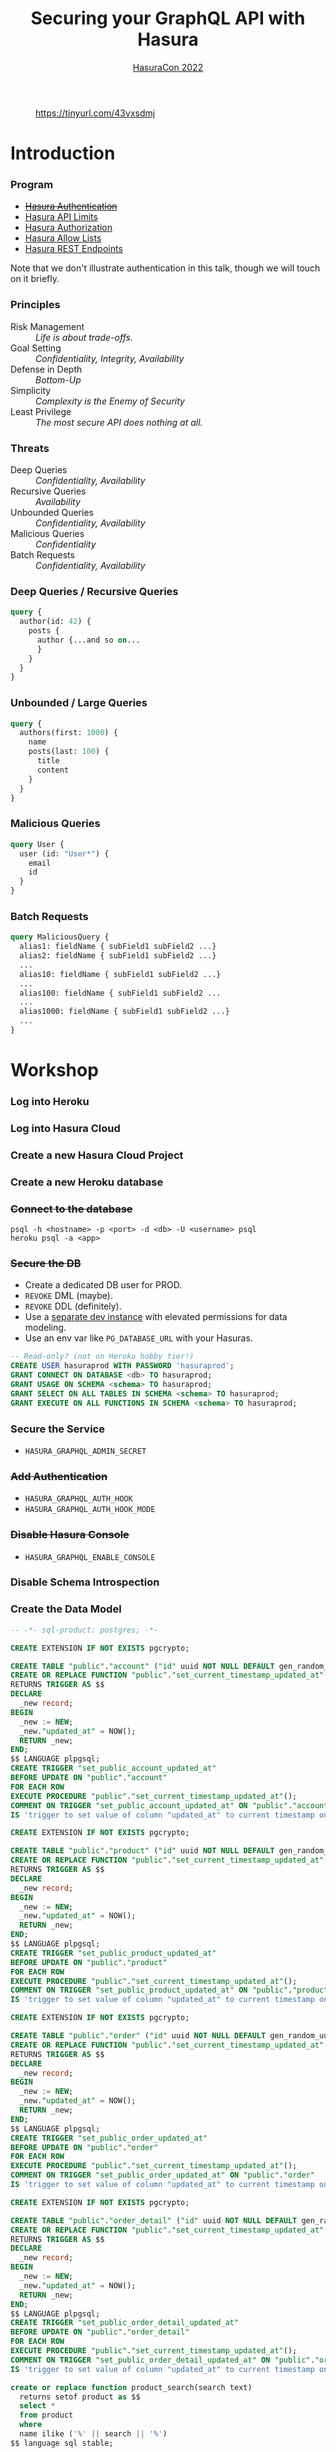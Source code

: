 #+TITLE: Securing your GraphQL API with Hasura
#+SUBTITLE: [[https://hasura.io/events/hasura-con-2022/][HasuraCon 2022]]
#+AUTHOR: David A. Ventimiglia
#+EMAIL: davidaventimiglia@hasura.io

#+options: timestamp:nil title:t toc:nil todo:t |:t num:nil author:nil

#+REVEAL_DEFAULT_SLIDE_BACKGROUND: ./assets/slide_background.png
#+REVEAL_INIT_OPTIONS: transition:'none', controlsLayout:'edges', progress:false, controlsTutorial:false
#+REVEAL_THEME: black
#+REVEAL_TITLE_SLIDE_BACKGROUND: ./assets/slide_background.png
#+REVEAL_PLUGINS: (highlight)

* 
#+CAPTION: https://tinyurl.com/43vxsdmj
#+ATTR_HTML: :width 50%
#+ATTR_HTML: :height 50%
[[file:assets/qr.png]]

* Introduction

*** Program

- [[https://hasura.io/docs/latest/graphql/core/auth/index/][+Hasura Authentication+]]
- [[https://hasura.io/docs/latest/graphql/cloud/security/api-limits/][Hasura API Limits]]
- [[https://hasura.io/docs/latest/graphql/core/auth/authorization/permission-rules/][Hasura Authorization]]
- [[https://hasura.io/docs/latest/graphql/cloud/security/allow-lists/][Hasura Allow Lists]]
- [[https://hasura.io/docs/latest/graphql/core/api-reference/restified/][Hasura REST Endpoints]]

#+begin_NOTES
Note that we don't illustrate authentication in this talk, though we
will touch on it briefly.
#+end_NOTES

*** Principles

- Risk Management :: /Life is about trade-offs./
- Goal Setting :: /Confidentiality, Integrity, Availability/
- Defense in Depth :: /Bottom-Up/
- Simplicity :: /Complexity is the Enemy of Security/
- Least Privilege :: /The most secure API does nothing at all./

*** Threats

#+REVEAL_HTML: <div class="column" style="float:left; width:75%">

- Deep Queries :: /Confidentiality, Availability/
- Recursive Queries :: /Availability/
- Unbounded Queries :: /Confidentiality, Availability/
- Malicious Queries :: /Confidentiality/
- Batch Requests :: /Confidentiality, Availability/

#+REVEAL_HTML: </div>

#+REVEAL_HTML: <div class="column" style="float:right; width:25%;">

[[file:assets/GraphQL Logo (Rhodamine).svg]]

#+REVEAL_HTML: </div>

*** Deep Queries / Recursive Queries

#+begin_src graphql
  query {
    author(id: 42) {
      posts {
        author {...and so on...
        }
      }
    }
  }
#+end_src

*** Unbounded / Large Queries

#+begin_src graphql
  query {
    authors(first: 1000) {
      name
      posts(last: 100) {
        title
        content
      }
    }
  }
#+end_src

*** Malicious Queries

#+begin_src graphql
  query User {
    user (id: "User*") {
      email
      id 
    }
  }
#+end_src

*** Batch Requests

#+begin_src graphql
  query MaliciousQuery {
    alias1: fieldName { subField1 subField2 ...}
    alias2: fieldName { subField1 subField2 ...}
    ...
    alias10: fieldName { subField1 subField2 ...}
    ...
    alias100: fieldName { subField1 subField2 ...
    ...
    alias1000: fieldName { subField1 subField2 ...}
    ...
  }
#+end_src

* Workshop

*** Log into Heroku

#+ATTR_HTML: :width 40%
#+ATTR_HTML: :height 40%
[[file:assets/log_into_heroku.png]]

*** Log into Hasura Cloud

#+ATTR_HTML: :width 40%
#+ATTR_HTML: :height 40%
[[file:assets/log_into_hasura_cloud.png]]

*** Create a new Hasura Cloud Project

#+ATTR_HTML: :width 40%
#+ATTR_HTML: :height 40%
[[file:assets/create_new_hasura_project.png]]

*** Create a new Heroku database

*** +Connect to the database+

#+begin_src shell :export both
  psql -h <hostname> -p <port> -d <db> -U <username> psql
  heroku psql -a <app>
#+end_src

*** +Secure the DB+

- Create a dedicated DB user for PROD.
- ~REVOKE~ DML (maybe).
- ~REVOKE~ DDL (definitely).
- Use a [[https://hasura.io/docs/latest/graphql/core/getting-started/docker-simple/][separate dev instance]] with elevated permissions for data modeling.
- Use an env var like ~PG_DATABASE_URL~ with your Hasuras.

#+REVEAL: split

 #+begin_src sql
   -- Read-only? (not on Heroku hobby tier!)
   CREATE USER hasuraprod WITH PASSWORD 'hasuraprod';
   GRANT CONNECT ON DATABASE <db> TO hasuraprod;
   GRANT USAGE ON SCHEMA <schema> TO hasuraprod;
   GRANT SELECT ON ALL TABLES IN SCHEMA <schema> TO hasuraprod;
   GRANT EXECUTE ON ALL FUNCTIONS IN SCHEMA <schema> TO hasuraprod;
 #+end_src

*** Secure the Service

- ~HASURA_GRAPHQL_ADMIN_SECRET~

*** +Add Authentication+

- ~HASURA_GRAPHQL_AUTH_HOOK~
- ~HASURA_GRAPHQL_AUTH_HOOK_MODE~

*** +Disable Hasura Console+

- ~HASURA_GRAPHQL_ENABLE_CONSOLE~

*** Disable Schema Introspection

#+ATTR_HTML: :width 80%
#+ATTR_HTML: :height 80%
[[file:assets/disable_schema_introspection.png]]

*** Create the Data Model

#+begin_src sql
-- -*- sql-product: postgres; -*-

CREATE EXTENSION IF NOT EXISTS pgcrypto;

CREATE TABLE "public"."account" ("id" uuid NOT NULL DEFAULT gen_random_uuid(), "name" text NOT NULL, "created_at" timestamptz NOT NULL DEFAULT now(), "updated_at" timestamptz NOT NULL DEFAULT now(), PRIMARY KEY ("id") );
CREATE OR REPLACE FUNCTION "public"."set_current_timestamp_updated_at"()
RETURNS TRIGGER AS $$
DECLARE
  _new record;
BEGIN
  _new := NEW;
  _new."updated_at" = NOW();
  RETURN _new;
END;
$$ LANGUAGE plpgsql;
CREATE TRIGGER "set_public_account_updated_at"
BEFORE UPDATE ON "public"."account"
FOR EACH ROW
EXECUTE PROCEDURE "public"."set_current_timestamp_updated_at"();
COMMENT ON TRIGGER "set_public_account_updated_at" ON "public"."account" 
IS 'trigger to set value of column "updated_at" to current timestamp on row update';

CREATE EXTENSION IF NOT EXISTS pgcrypto;

CREATE TABLE "public"."product" ("id" uuid NOT NULL DEFAULT gen_random_uuid(), "created_at" timestamptz NOT NULL DEFAULT now(), "updated_at" timestamptz NOT NULL DEFAULT now(), "name" text NOT NULL, "price" integer NOT NULL, PRIMARY KEY ("id") );
CREATE OR REPLACE FUNCTION "public"."set_current_timestamp_updated_at"()
RETURNS TRIGGER AS $$
DECLARE
  _new record;
BEGIN
  _new := NEW;
  _new."updated_at" = NOW();
  RETURN _new;
END;
$$ LANGUAGE plpgsql;
CREATE TRIGGER "set_public_product_updated_at"
BEFORE UPDATE ON "public"."product"
FOR EACH ROW
EXECUTE PROCEDURE "public"."set_current_timestamp_updated_at"();
COMMENT ON TRIGGER "set_public_product_updated_at" ON "public"."product" 
IS 'trigger to set value of column "updated_at" to current timestamp on row update';

CREATE EXTENSION IF NOT EXISTS pgcrypto;

CREATE TABLE "public"."order" ("id" uuid NOT NULL DEFAULT gen_random_uuid(), "created_at" timestamptz NOT NULL DEFAULT now(), "updated_at" timestamptz NOT NULL DEFAULT now(), "account_id" uuid NOT NULL, PRIMARY KEY ("id") , FOREIGN KEY ("account_id") REFERENCES "public"."account"("id") ON UPDATE restrict ON DELETE restrict);
CREATE OR REPLACE FUNCTION "public"."set_current_timestamp_updated_at"()
RETURNS TRIGGER AS $$
DECLARE
  _new record;
BEGIN
  _new := NEW;
  _new."updated_at" = NOW();
  RETURN _new;
END;
$$ LANGUAGE plpgsql;
CREATE TRIGGER "set_public_order_updated_at"
BEFORE UPDATE ON "public"."order"
FOR EACH ROW
EXECUTE PROCEDURE "public"."set_current_timestamp_updated_at"();
COMMENT ON TRIGGER "set_public_order_updated_at" ON "public"."order" 
IS 'trigger to set value of column "updated_at" to current timestamp on row update';

CREATE EXTENSION IF NOT EXISTS pgcrypto;

CREATE TABLE "public"."order_detail" ("id" uuid NOT NULL DEFAULT gen_random_uuid(), "created_at" timestamptz NOT NULL DEFAULT now(), "updated_at" timestamptz NOT NULL DEFAULT now(), "units" integer NOT NULL, "order_id" uuid NOT NULL, "product_id" uuid NOT NULL, PRIMARY KEY ("id") , FOREIGN KEY ("order_id") REFERENCES "public"."order"("id") ON UPDATE restrict ON DELETE restrict, FOREIGN KEY ("product_id") REFERENCES "public"."product"("id") ON UPDATE restrict ON DELETE restrict);
CREATE OR REPLACE FUNCTION "public"."set_current_timestamp_updated_at"()
RETURNS TRIGGER AS $$
DECLARE
  _new record;
BEGIN
  _new := NEW;
  _new."updated_at" = NOW();
  RETURN _new;
END;
$$ LANGUAGE plpgsql;
CREATE TRIGGER "set_public_order_detail_updated_at"
BEFORE UPDATE ON "public"."order_detail"
FOR EACH ROW
EXECUTE PROCEDURE "public"."set_current_timestamp_updated_at"();
COMMENT ON TRIGGER "set_public_order_detail_updated_at" ON "public"."order_detail" 
IS 'trigger to set value of column "updated_at" to current timestamp on row update';

create or replace function product_search(search text)
  returns setof product as $$
  select *
  from product
  where
  name ilike ('%' || search || '%')
$$ language sql stable;

create extension if not exists pg_trgm;

create index if not exists product_gin_idx on product
  using gin ((name) gin_trgm_ops);

create or replace function product_fuzzy_search(search text)
  returns setof product as $$
  select *
  from product
  where
  search <% (name)
  order by
  similarity(search, (name)) desc
  limit 5;
$$
language sql stable;

create or replace function product_sku(product_row product)
  returns text as $$
  select md5(product_row.name)
$$
language sql stable;

alter table "public"."product" add constraint "non_negative_price" check (price > 0);

create index if not exists account_name_idx on account (name);

CREATE TYPE status AS ENUM ('new', 'processing', 'fulfilled');

alter table "public"."order" add column "status" status
 null;

create table if not exists region (
  value text primary key,
  description text);

alter table "public"."order" add column "region" Text
 null;

alter table "public"."order"
  add constraint "order_region_fkey"
  foreign key ("region")
  references "public"."region"
  ("value") on update restrict on delete restrict;
#+end_src

*** Set API Limits

#+ATTR_HTML: :width 80%
#+ATTR_HTML: :height 80%
[[file:assets/set_api_limits.png]]

*** Apply Permissions

*** Use Allow Lists

*** Create REST Endpoints

* Discussion

*** GraphQL Security Orthodoxy

AKA: rituals, cargo cults, security theater which you can get anywhere
- Disable Console Access
- Disable Schema Introspection
- Disable Query Suggestions (unnecessary in Hasura)
- Impose API Limits
- Whitelist Operations

*** GraphQL Security Heterodoxy

AKA: possibly controversial opinions which you will get from me
- Don't confuse public vs private:
- If you don't /need/ to provide a public API, then don't.
- If you're not providing a public API, then don't act like you are.
- Don't disable console access
- If you applied the security principles carefully, deliberately, thoughtfully, then the console can't do anything unauthorized anyway.
- Don't disable schema introspection and query suggestions.
- The public will need to know how to use your public API (which you almost certainly shouldn't have anyway)
- The public shouldn't have access to your private API (you did secure your API, add authentication, disable unauthorized access, build a rich data model, and apply fine-grained authorization, didn't you?)
- The information will get out anyway.
- Don't use GraphQL security
- Or at least, don't rely on it.
- Work diligently from the bottom-up, applying the principles carefully, deliberately, thoughtfully, and you (almost) won't need it.
- Remember "managing risk", "cargo cults", and "security theater".
Life is about trade-offs.
- Don't use GraphQL
- For private APIs, that is.
- Use Allow Lists.
- And if you're using Allow Lists, you might as well use REST endpoints.
- GraphQL is for /people/ (i.e. developers), not for machines.

* Closing Remarks

*** References

*** How and where to get help

white_check_mark
100
raised_hands

#  LocalWords:  toc controlsLayout controlsTutorial ATTR hasuraprod
